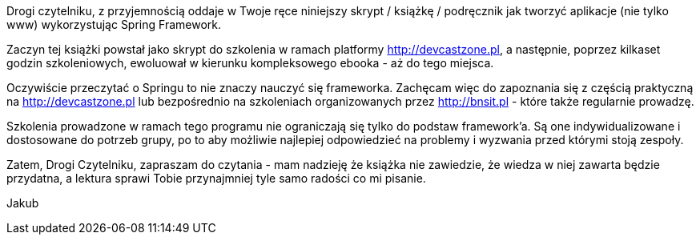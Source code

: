 
Drogi czytelniku, z przyjemnością oddaje w Twoje ręce niniejszy skrypt / książkę / podręcznik jak tworzyć aplikacje (nie tylko www) wykorzystując Spring Framework.

Zaczyn tej książki powstał jako skrypt do szkolenia w ramach platformy link:http://devcastzone.pl[], a następnie, poprzez kilkaset godzin szkoleniowych, ewoluował w kierunku kompleksowego ebooka - aż do tego miejsca.

Oczywiście przeczytać o Springu to nie znaczy nauczyć się frameworka. Zachęcam więc do zapoznania się z częścią praktyczną na link:http://devcastzone.pl[] lub bezpośrednio na szkoleniach organizowanych przez link:http://bnsit.pl[] - które także regularnie prowadzę.

Szkolenia prowadzone w ramach tego programu nie ograniczają się tylko do podstaw framework'a. Są one indywidualizowane i dostosowane do potrzeb grupy, po to aby możliwie najlepiej odpowiedzieć na problemy i wyzwania przed którymi stoją zespoły.

////
TODO: tutaj przydałoby się trochę testimonials
////

Zatem, Drogi Czytelniku, zapraszam do czytania - mam nadzieję że książka nie zawiedzie, że wiedza w niej zawarta będzie przydatna, a lektura sprawi Tobie przynajmniej tyle samo radości co mi pisanie.

Jakub
